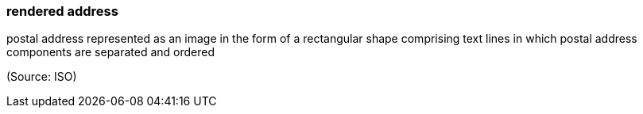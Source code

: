 === rendered address

postal address represented as an image in the form of a rectangular shape comprising text lines in which postal address components are separated and ordered

(Source: ISO)

